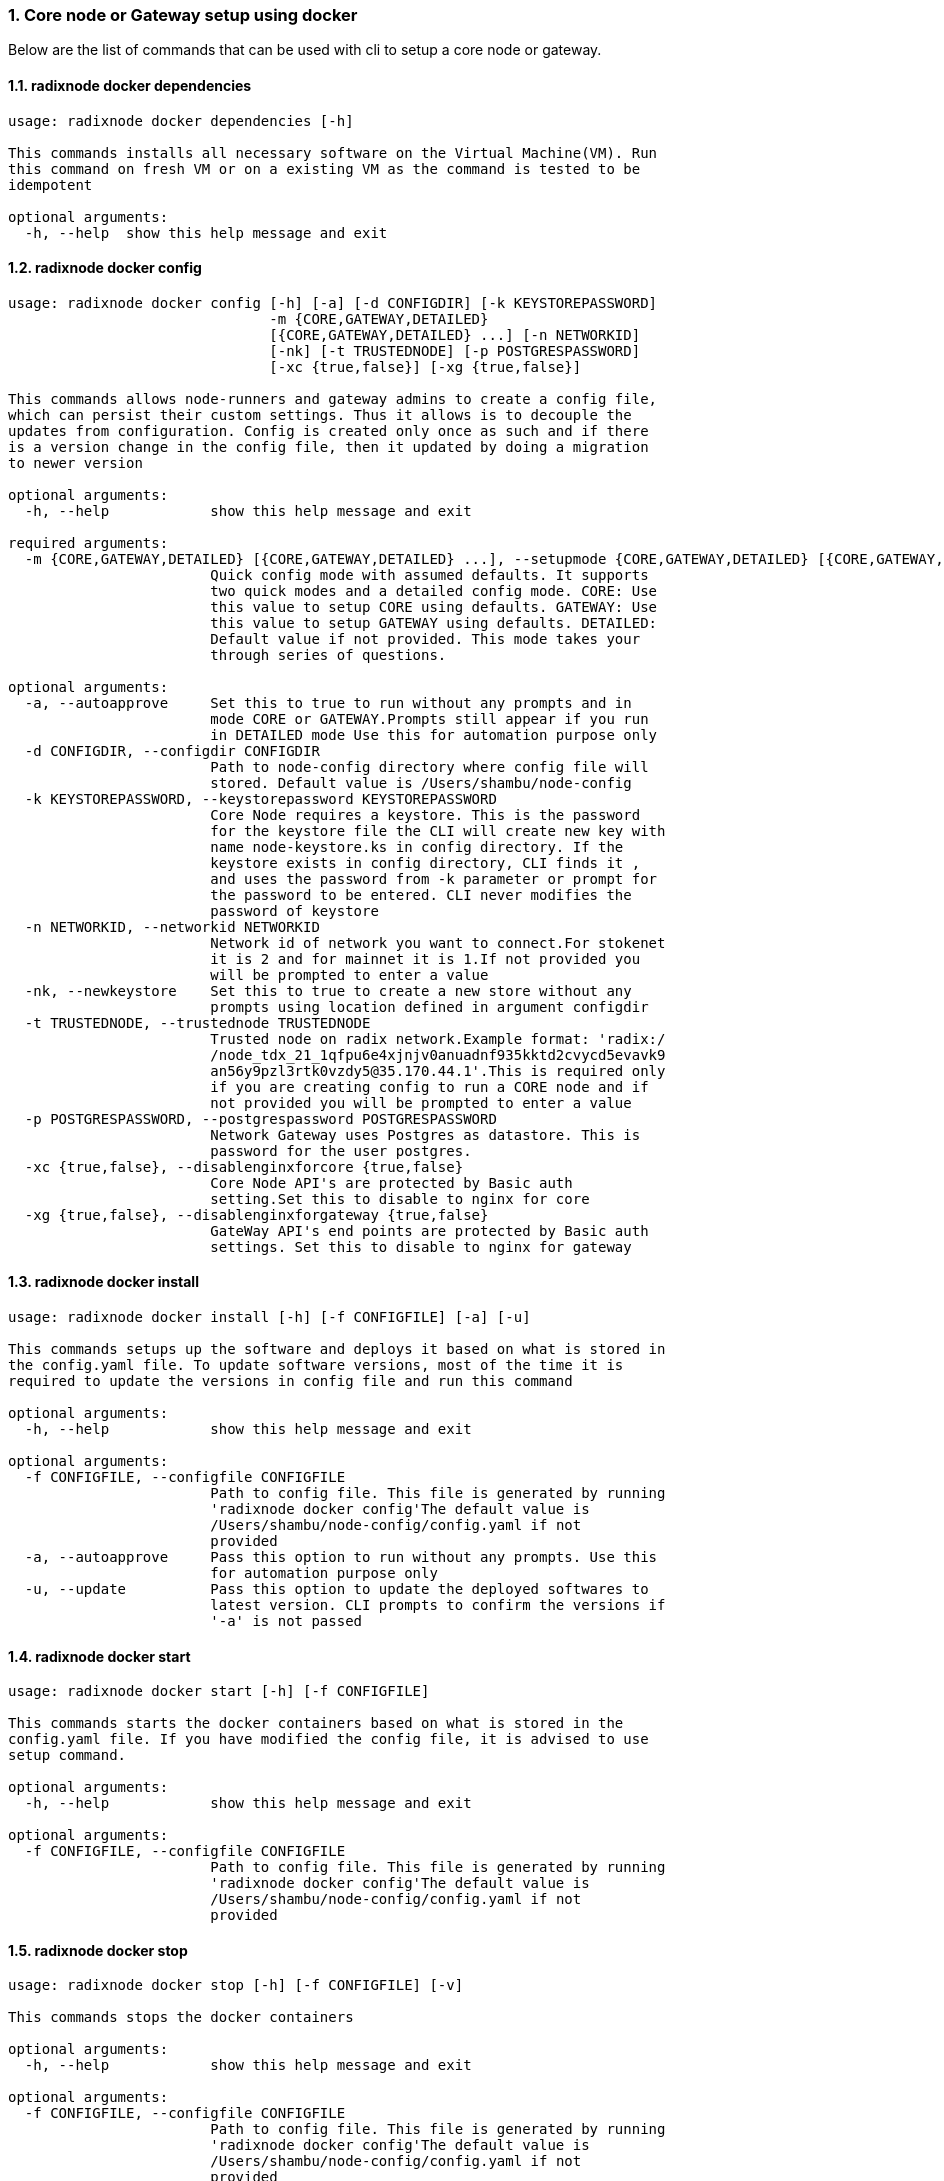 :sectnums:
=== Core node or Gateway setup using docker
Below are the list of commands that can be used with cli to setup a core node or gateway.

==== radixnode docker dependencies
[source, bash,subs="+quotes, +attributes" ]
----
usage: radixnode docker dependencies [-h]

This commands installs all necessary software on the Virtual Machine(VM). Run
this command on fresh VM or on a existing VM as the command is tested to be
idempotent

optional arguments:
  -h, --help  show this help message and exit
----

==== radixnode docker config
[source, bash,subs="+quotes, +attributes" ]
----
usage: radixnode docker config [-h] [-a] [-d CONFIGDIR] [-k KEYSTOREPASSWORD]
                               -m {CORE,GATEWAY,DETAILED}
                               [{CORE,GATEWAY,DETAILED} ...] [-n NETWORKID]
                               [-nk] [-t TRUSTEDNODE] [-p POSTGRESPASSWORD]
                               [-xc {true,false}] [-xg {true,false}]

This commands allows node-runners and gateway admins to create a config file,
which can persist their custom settings. Thus it allows is to decouple the
updates from configuration. Config is created only once as such and if there
is a version change in the config file, then it updated by doing a migration
to newer version

optional arguments:
  -h, --help            show this help message and exit

required arguments:
  -m {CORE,GATEWAY,DETAILED} [{CORE,GATEWAY,DETAILED} ...], --setupmode {CORE,GATEWAY,DETAILED} [{CORE,GATEWAY,DETAILED} ...]
                        Quick config mode with assumed defaults. It supports
                        two quick modes and a detailed config mode. CORE: Use
                        this value to setup CORE using defaults. GATEWAY: Use
                        this value to setup GATEWAY using defaults. DETAILED:
                        Default value if not provided. This mode takes your
                        through series of questions.

optional arguments:
  -a, --autoapprove     Set this to true to run without any prompts and in
                        mode CORE or GATEWAY.Prompts still appear if you run
                        in DETAILED mode Use this for automation purpose only
  -d CONFIGDIR, --configdir CONFIGDIR
                        Path to node-config directory where config file will
                        stored. Default value is /Users/shambu/node-config
  -k KEYSTOREPASSWORD, --keystorepassword KEYSTOREPASSWORD
                        Core Node requires a keystore. This is the password
                        for the keystore file the CLI will create new key with
                        name `node-keystore.ks` in config directory. If the
                        keystore exists in config directory, CLI finds it ,
                        and uses the password from -k parameter or prompt for
                        the password to be entered. CLI never modifies the
                        password of keystore
  -n NETWORKID, --networkid NETWORKID
                        Network id of network you want to connect.For stokenet
                        it is 2 and for mainnet it is 1.If not provided you
                        will be prompted to enter a value
  -nk, --newkeystore    Set this to true to create a new store without any
                        prompts using location defined in argument configdir
  -t TRUSTEDNODE, --trustednode TRUSTEDNODE
                        Trusted node on radix network.Example format: 'radix:/
                        /node_tdx_21_1qfpu6e4xjnjv0anuadnf935kktd2cvycd5evavk9
                        an56y9pzl3rtk0vzdy5@35.170.44.1'.This is required only
                        if you are creating config to run a CORE node and if
                        not provided you will be prompted to enter a value
  -p POSTGRESPASSWORD, --postgrespassword POSTGRESPASSWORD
                        Network Gateway uses Postgres as datastore. This is
                        password for the user `postgres`.
  -xc {true,false}, --disablenginxforcore {true,false}
                        Core Node API's are protected by Basic auth
                        setting.Set this to disable to nginx for core
  -xg {true,false}, --disablenginxforgateway {true,false}
                        GateWay API's end points are protected by Basic auth
                        settings. Set this to disable to nginx for gateway
----

==== radixnode docker install
[source, bash,subs="+quotes, +attributes" ]
----
usage: radixnode docker install [-h] [-f CONFIGFILE] [-a] [-u]

This commands setups up the software and deploys it based on what is stored in
the config.yaml file. To update software versions, most of the time it is
required to update the versions in config file and run this command

optional arguments:
  -h, --help            show this help message and exit

optional arguments:
  -f CONFIGFILE, --configfile CONFIGFILE
                        Path to config file. This file is generated by running
                        'radixnode docker config'The default value is
                        `/Users/shambu/node-config/config.yaml` if not
                        provided
  -a, --autoapprove     Pass this option to run without any prompts. Use this
                        for automation purpose only
  -u, --update          Pass this option to update the deployed softwares to
                        latest version. CLI prompts to confirm the versions if
                        '-a' is not passed
----

==== radixnode docker start
[source, bash,subs="+quotes, +attributes" ]
----
usage: radixnode docker start [-h] [-f CONFIGFILE]

This commands starts the docker containers based on what is stored in the
config.yaml file. If you have modified the config file, it is advised to use
setup command.

optional arguments:
  -h, --help            show this help message and exit

optional arguments:
  -f CONFIGFILE, --configfile CONFIGFILE
                        Path to config file. This file is generated by running
                        'radixnode docker config'The default value is
                        `/Users/shambu/node-config/config.yaml` if not
                        provided
----

==== radixnode docker stop
[source, bash,subs="+quotes, +attributes" ]
----
usage: radixnode docker stop [-h] [-f CONFIGFILE] [-v]

This commands stops the docker containers

optional arguments:
  -h, --help            show this help message and exit

optional arguments:
  -f CONFIGFILE, --configfile CONFIGFILE
                        Path to config file. This file is generated by running
                        'radixnode docker config'The default value is
                        `/Users/shambu/node-config/config.yaml` if not
                        provided
  -v, --removevolumes   Remove the volumes
----
=== Set passwords for the Nginx server
This will set up the admin user and password for access to the general system endpoints.

==== radixnode auth set-admin-password
[source, bash,subs="+quotes, +attributes" ]
----
usage: radixnode auth set-admin-password [-h] -m {DOCKER,SYSTEMD}
                                         [-u USERNAME] [-p PASSWORD]

This sets up admin password on nginx basic auth. Refer this link for all the
paths. https://docs.radixdlt.com/main/node-and-gateway/port-
reference.html#_endpoint_usage

optional arguments:
  -h, --help            show this help message and exit

required arguments:
  -m {DOCKER,SYSTEMD}, --setupmode {DOCKER,SYSTEMD}
                        Setup type whether it is DOCKER or SYSTEMD

optional arguments:
  -u USERNAME, --username USERNAME
                        Name of admin user. Default value is `admin`
  -p PASSWORD, --password PASSWORD
                        Password of admin user
----

==== radixnode auth set-superadmin-password
[source, bash,subs="+quotes, +attributes" ]
----
usage: radixnode auth set-superadmin-password [-h] -m {DOCKER,SYSTEMD}
                                              [-u USERNAME] [-p PASSWORD]

This sets up superadmin password on nginx basic auth. Refer this link for all
the paths. https://docs.radixdlt.com/main/node-and-gateway/port-
reference.html#_endpoint_usage

optional arguments:
  -h, --help            show this help message and exit

required arguments:
  -m {DOCKER,SYSTEMD}, --setupmode {DOCKER,SYSTEMD}
                        Setup type whether it is DOCKER or SYSTEMD

optional arguments:
  -u USERNAME, --username USERNAME
                        Name of superadmin user. Default value is `superadmin`
  -p PASSWORD, --password PASSWORD
                        Password of superadmin user
----

==== radixnode auth set-metrics-password
[source, bash,subs="+quotes, +attributes" ]
----
usage: radixnode auth set-metrics-password [-h] -m {DOCKER,SYSTEMD}
                                           [-u USERNAME] [-p PASSWORD]

This sets up metrics password on nginx basic auth. Refer this link for all the
paths. https://docs.radixdlt.com/main/node-and-gateway/port-
reference.html#_endpoint_usage

optional arguments:
  -h, --help            show this help message and exit

required arguments:
  -m {DOCKER,SYSTEMD}, --setupmode {DOCKER,SYSTEMD}
                        Setup type whether it is DOCKER or SYSTEMD

optional arguments:
  -u USERNAME, --username USERNAME
                        Name of metrics user. Default value is `metrics`
  -p PASSWORD, --password PASSWORD
                        Password of metrics user
----

==== radixnode auth set-gateway-password
[source, bash,subs="+quotes, +attributes" ]
----
usage: radixnode auth set-gateway-password [-h] -m {DOCKER,SYSTEMD}
                                           [-u USERNAME] [-p PASSWORD]

This sets up gateway password on nginx basic auth. Refer this link for all the
paths. https://docs.radixdlt.com/main/node-and-gateway/port-
reference.html#_endpoint_usage

optional arguments:
  -h, --help            show this help message and exit

required arguments:
  -m {DOCKER,SYSTEMD}, --setupmode {DOCKER,SYSTEMD}
                        Setup type whether it is DOCKER or SYSTEMD

optional arguments:
  -u USERNAME, --username USERNAME
                        Name of gateway user. Default value is `gateway`
  -p PASSWORD, --password PASSWORD
                        Password of gateway user
----

==== radixnode system metrics
[source, bash,subs="+quotes, +attributes" ]
----
----

==== radixnode system health
[source, bash,subs="+quotes, +attributes" ]
----
usage: radixnode api system health [-h]

This command displays the health of the node on whether it is syncing, or
booting or up

optional arguments:
  -h, --help  show this help message and exit
----

==== radixnode system version
[source, bash,subs="+quotes, +attributes" ]
----
usage: radixnode api system version [-h]

This command displays the version of node software that is currently running

optional arguments:
  -h, --help  show this help message and exit
----
=== Setup monitoring using CLI
Using CLI , one can setup monitoring of the node or gateway.

==== radixnode monitoring config
[source, bash,subs="+quotes, +attributes" ]
----
usage: radixnode monitoring config [-h]
                                   [-m {MONITOR_CORE,MONITOR_GATEWAY,DETAILED} [{MONITOR_CORE,MONITOR_GATEWAY,DETAILED} ...]]
                                   [-cm COREMETRICSPASSWORD]
                                   [-gm GATEWAYAPIMETRICSPASSWORD]
                                   [-am AGGREGATORMETRICSPASSWORD]
                                   [-d MONITORINGCONFIGDIR]

This commands allows to create a config file, which can persist custom
settings for monitoring. Thus it allows is to decouple the updates from
configuration. Config is created only once as such and if there is a version
change in the config file, then it updated by doing a migration to newer
version

optional arguments:
  -h, --help            show this help message and exit

optional arguments:
  -m {MONITOR_CORE,MONITOR_GATEWAY,DETAILED} [{MONITOR_CORE,MONITOR_GATEWAY,DETAILED} ...], --setupmode {MONITOR_CORE,MONITOR_GATEWAY,DETAILED} [{MONITOR_CORE,MONITOR_GATEWAY,DETAILED} ...]
                        Quick setup with assumed defaults. It supports three
                        quick setup mode and a detailed setup mode.
                        MONITOR_CORE: Use this value to monitor Core using
                        defaults which assume core is run on same machine as
                        monitoring. MONITOR_GATEWAY: Use this value to monitor
                        GATEWAY using defaults which assume network gateway is
                        run on same machine. DETAILED: Default value if not
                        provided. This mode takes your through series of
                        questions.
  -cm COREMETRICSPASSWORD, --coremetricspassword COREMETRICSPASSWORD
                        Password for core metrics basic auth user
  -gm GATEWAYAPIMETRICSPASSWORD, --gatewayapimetricspassword GATEWAYAPIMETRICSPASSWORD
                        Password for gateway api metrics basic auth user
  -am AGGREGATORMETRICSPASSWORD, --aggregatormetricspassword AGGREGATORMETRICSPASSWORD
                        Password for aggregator metrics basic auth user
  -d MONITORINGCONFIGDIR, --monitoringconfigdir MONITORINGCONFIGDIR
                        Path to monitoring directory where config file will
                        stored
----

==== radixnode monitoring install
[source, bash,subs="+quotes, +attributes" ]
----
usage: radixnode monitoring install [-h] [-f MONITORINGCONFIGFILE] [-a]

This commands setups up the software and deploys it based on what is stored in
the config.yaml file. To update software versions, most of the time it is
required to update the versions in config file and run this command

optional arguments:
  -h, --help            show this help message and exit

optional arguments:
  -f MONITORINGCONFIGFILE, --monitoringconfigfile MONITORINGCONFIGFILE
                        Path to config file. Default is
                        '/Users/shambu/monitoring/monitoring_config.yaml'
  -a, --autoapprove     Set this to true to run without any prompts
----

==== radixnode monitoring start
[source, bash,subs="+quotes, +attributes" ]
----
usage: radixnode monitoring start [-h] [-f MONITORINGCONFIGFILE] [-a]

This commands starts the docker containers based on what is stored in the
config.yaml file. If you have modified the config file, it is advised to use
setup command.

optional arguments:
  -h, --help            show this help message and exit

optional arguments:
  -f MONITORINGCONFIGFILE, --monitoringconfigfile MONITORINGCONFIGFILE
                        Path to config file. Default is
                        '/Users/shambu/monitoring/monitoring_config.yaml'
  -a, --autoapprove     Set this to true to run without any prompts
----

==== radixnode monitoring stop
[source, bash,subs="+quotes, +attributes" ]
----
usage: radixnode monitoring stop [-h] [-f MONITORINGCONFIGFILE] [-v]

This commands stops the docker containers

optional arguments:
  -h, --help            show this help message and exit

optional arguments:
  -f MONITORINGCONFIGFILE, --monitoringconfigfile MONITORINGCONFIGFILE
                        Path to config file. Default is
                        '/Users/shambu/monitoring/monitoring_config.yaml'
  -v, --removevolumes   Remove the volumes
----
=== Other commands supported by CLI
List of other commands supported by cli are to check the version of CLI being used and optimise-node
to setup some of the OS tweaks on ubuntu

==== radixnode version 
[source, bash,subs="+quotes, +attributes" ]
----
usage: radixnode.py version [-h]

Run this command td display the version of CLI been used.

optional arguments:
  -h, --help  show this help message and exit
----

==== radixnode optimise-node 
[source, bash,subs="+quotes, +attributes" ]
----
usage: radixnode.py optimise-node [-h]

Run this command to setup ulimits and swap size on the fresh ubuntu machine .
Prompts asking to setup limits . Prompts asking to setup swap and size of swap
in GB

optional arguments:
  -h, --help  show this help message and exit
----
